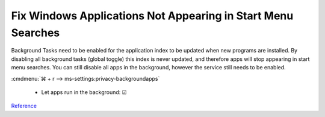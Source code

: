 .. _wbase-specific-windows-fixes-background-apps:

Fix Windows Applications Not Appearing in Start Menu Searches
#############################################################
Background Tasks need to be enabled for the application index to be updated when
new programs are installed. By disabling all background tasks (global toggle)
this index is never updated, and therefore apps will stop appearing in start
menu searches. You can still disable all apps in the background, however the
service still needs to be enabled.

:cmdmenu:`⌘ + r --> ms-settings:privacy-backgroundapps`

   * Let apps run in the background: ☑

`Reference <https://superuser.com/questions/947392/windows-10-search-cant-find-any-applications-even-calculator>`__

